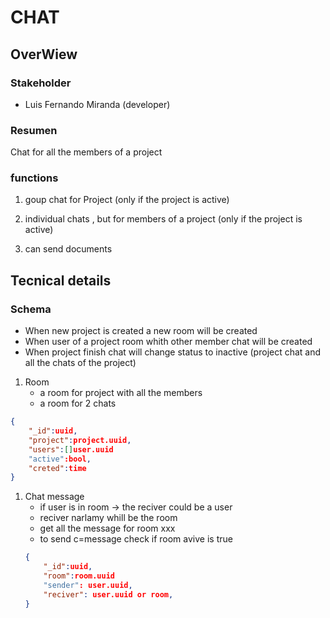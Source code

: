 * CHAT

** OverWiew

*** Stakeholder
- Luis Fernando Miranda (developer)

*** Resumen

Chat for all the members of a project

*** functions

1) goup chat for Project (only if the project is active)

2) individual chats , but for members of a project (only if the project is active)

3) can send documents



** Tecnical details

*** Schema

- When new project is created a new room will be created
- When user of a project room whith other member chat will be created
- When project finish chat will change status to inactive (project chat and all the chats of the project)

1) Room
  - a room for project with all the members
  - a room for 2 chats

#+begin_src json
  {
      "_id":uuid,
      "project":project.uuid,
      "users":[]user.uuid
      "active":bool,
      "creted":time
  }
#+end_src

1) Chat message
   - if user is in room -> the reciver could be a user
   - reciver narlamy whill be the room
   - get all the message for room xxx
   - to send c=message check if room avive is true

 #+begin_src json
       {
           "_id":uuid,
           "room":room.uuid
           "sender": user.uuid,
           "reciver": user.uuid or room,
       }
     #+end_src
